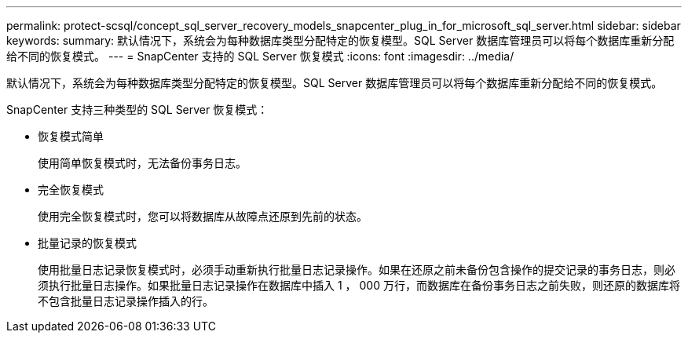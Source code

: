 ---
permalink: protect-scsql/concept_sql_server_recovery_models_snapcenter_plug_in_for_microsoft_sql_server.html 
sidebar: sidebar 
keywords:  
summary: 默认情况下，系统会为每种数据库类型分配特定的恢复模型。SQL Server 数据库管理员可以将每个数据库重新分配给不同的恢复模式。 
---
= SnapCenter 支持的 SQL Server 恢复模式
:icons: font
:imagesdir: ../media/


[role="lead"]
默认情况下，系统会为每种数据库类型分配特定的恢复模型。SQL Server 数据库管理员可以将每个数据库重新分配给不同的恢复模式。

SnapCenter 支持三种类型的 SQL Server 恢复模式：

* 恢复模式简单
+
使用简单恢复模式时，无法备份事务日志。

* 完全恢复模式
+
使用完全恢复模式时，您可以将数据库从故障点还原到先前的状态。

* 批量记录的恢复模式
+
使用批量日志记录恢复模式时，必须手动重新执行批量日志记录操作。如果在还原之前未备份包含操作的提交记录的事务日志，则必须执行批量日志操作。如果批量日志记录操作在数据库中插入 1 ， 000 万行，而数据库在备份事务日志之前失败，则还原的数据库将不包含批量日志记录操作插入的行。


